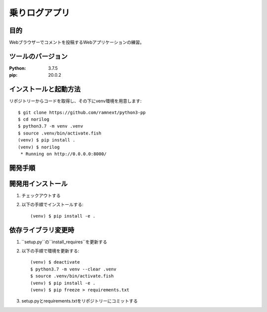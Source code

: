 ==============
乗りログアプリ
==============


目的
====


Webブラウザーでコメントを投稿するWebアプリケーションの練習。


ツールのバージョン
==================
:Python:    3.7.5
:pip:       20.0.2


インストールと起動方法
======================


リポジトリーからコードを取得し、その下にvenv環境を用意します::


    $ git clone https://github.com/ramnext/python3-pp
    $ cd norilog
    $ python3.7 -m venv .venv
    $ source .venv/bin/activate.fish
    (venv) $ pip install .
    (venv) $ norilog
     * Running on http://0.0.0.0:8000/


開発手順
========


開発用インストール
==================


1. チェックアウトする
2. 以下の手順でインストールする::

    (venv) $ pip install -e .


依存ライブラリ変更時
====================


1. ``setup.py``の``install_requires``を更新する
2. 以下の手順で環境を更新する::

    (venv) $ deactivate
    $ python3.7 -m venv --clear .venv
    $ source .venv/bin/activate.fish
    (venv) $ pip install -e .
    (venv) $ pip freeze > requirements.txt

3. setup.pyとrequirements.txtをリポジトリーにコミットする

